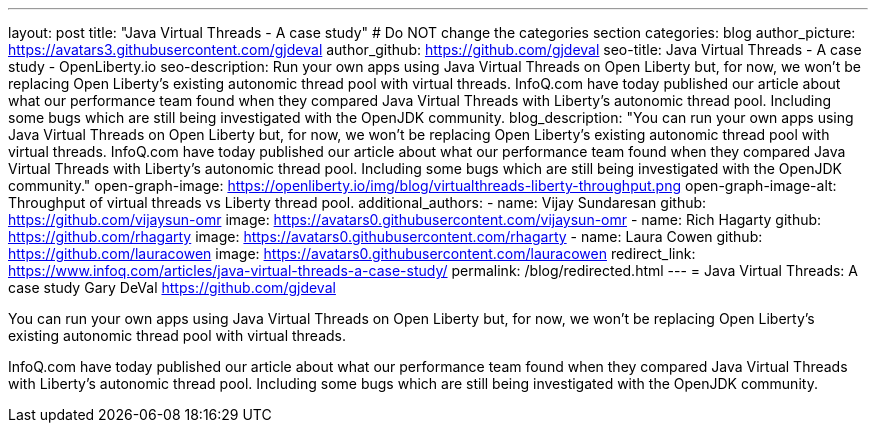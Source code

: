 ---
layout: post
title: "Java Virtual Threads - A case study"
# Do NOT change the categories section
categories: blog
author_picture: https://avatars3.githubusercontent.com/gjdeval
author_github: https://github.com/gjdeval
seo-title: Java Virtual Threads - A case study - OpenLiberty.io
seo-description: Run your own apps using Java Virtual Threads on Open Liberty but, for now, we won’t be replacing Open Liberty’s existing autonomic thread pool with virtual threads. InfoQ.com have today published our article about what our performance team found when they compared Java Virtual Threads with Liberty’s autonomic thread pool. Including some bugs which are still being investigated with the OpenJDK community.
blog_description: "You can run your own apps using Java Virtual Threads on Open Liberty but, for now, we won’t be replacing Open Liberty’s existing autonomic thread pool with virtual threads. InfoQ.com have today published our article about what our performance team found when they compared Java Virtual Threads with Liberty’s autonomic thread pool. Including some bugs which are still being investigated with the OpenJDK community."
open-graph-image: https://openliberty.io/img/blog/virtualthreads-liberty-throughput.png
open-graph-image-alt: Throughput of virtual threads vs Liberty thread pool.
additional_authors: 
- name: Vijay Sundaresan
  github: https://github.com/vijaysun-omr
  image: https://avatars0.githubusercontent.com/vijaysun-omr
- name: Rich Hagarty
  github: https://github.com/rhagarty
  image: https://avatars0.githubusercontent.com/rhagarty
- name: Laura Cowen
  github: https://github.com/lauracowen
  image: https://avatars0.githubusercontent.com/lauracowen
redirect_link: https://www.infoq.com/articles/java-virtual-threads-a-case-study/
permalink: /blog/redirected.html
---
= Java Virtual Threads: A case study
Gary DeVal <https://github.com/gjdeval>
//Blank line here is necessary before starting the body of the post.

You can run your own apps using Java Virtual Threads on Open Liberty but, for now, we won’t be replacing Open Liberty’s existing autonomic thread pool with virtual threads.

InfoQ.com have today published our article about what our performance team found when they compared Java Virtual Threads with Liberty’s autonomic thread pool. Including some bugs which are still being investigated with the OpenJDK community.
//Add brief summary here that will be displayed in the blog index page and when syndicated to other blog aggregators.


// // // // // // // //
// In the preceding section:
// Do not insert any blank lines between any of the lines.
//
// "open-graph-image" is set to OL logo. Whenever possible update this to a more appropriate/specific image (For example if present a image that is being used in the post). However, it
// can be left empty which will set it to the default
//
// "open-graph-image-alt" is a description of what is in the image (not a caption). When changing "open-graph-image" to
// a custom picture, you must provide a custom string for "open-graph-image-alt".
//
// Replace TITLE with the blog post title.
// Replace AUTHOR_NAME with your name as first author.
// Replace GITHUB_USERNAME with your GitHub username eg: lauracowen
// Replace DESCRIPTION with a short summary (~60 words) of the release (a more succinct version of the first paragraph of the post).
// Replace URL_HERE with the URL of the blog post wherever it's hosted (eg the Medium URL)
//
// Replace AUTHOR_NAME with your name as you'd like it to be displayed, eg: Laura Cowen
//
// Example post: 2023-07-21-instanton-foojay.adoc
//
// // // // // // // //